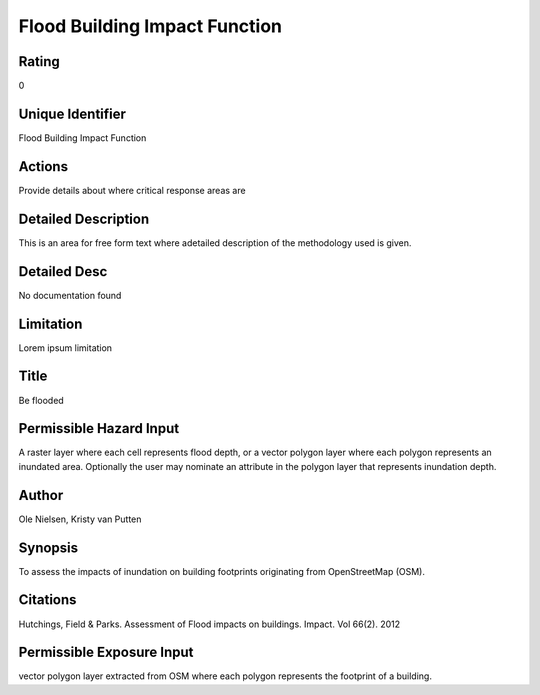 Flood Building Impact Function
==============================

Rating
------
0

Unique Identifier
-----------------
Flood Building Impact Function

Actions
-------
Provide details about where critical response areas are

Detailed Description
--------------------
This is an area for free form text where adetailed description of the methodology used is given.

Detailed Desc
-------------
No documentation found

Limitation
----------
Lorem ipsum limitation

Title
-----
Be flooded

Permissible Hazard Input
------------------------
A raster layer where each cell represents flood depth, or a vector polygon layer where each polygon represents an inundated area. Optionally the user may nominate an attribute in the polygon layer that represents inundation depth.

Author
------
Ole Nielsen, Kristy van Putten

Synopsis
--------
To assess the impacts of inundation on building footprints originating from OpenStreetMap (OSM).

Citations
---------
Hutchings, Field & Parks. Assessment of Flood impacts on buildings. Impact. Vol 66(2). 2012

Permissible Exposure Input
--------------------------
vector polygon layer extracted from OSM where each polygon represents the footprint of a building.

